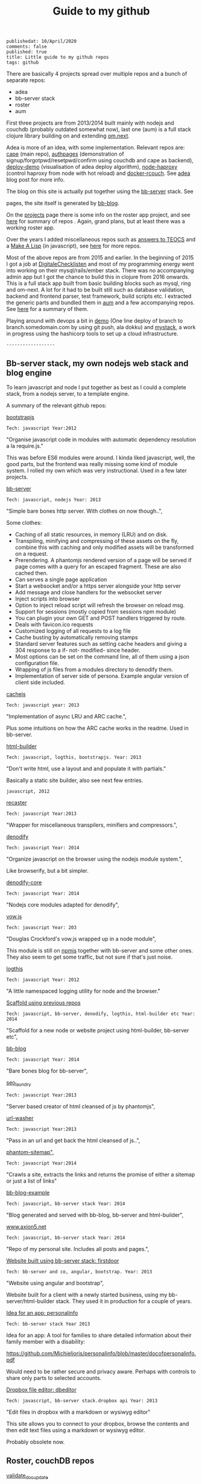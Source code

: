#+TITLE: Guide to my github
#+OPTIONS: toc:0 num:t
: publishedat: 10/April/2020
: comments: false
: published: true
: title: Little guide to my github repos
: tags: github

There are basically 4 projects spread over multiple repos and a bunch of separate
repos:

- adea
- bb-server stack
- roster
- aum


First three projects are from 2013/2014 built mainly with nodejs and couchdb
(probably outdated somewhat now), last one (aum) is a full stack clojure library
building on and extending [[https://github.com/omcljs/om/wiki/Documentation-(om.next)][om.next]].

Adea is more of an idea, with some implementation. Relevant repos are: [[https://github.com/Michieljoris/cape][cape]]
(main repo), [[https://github.com/michieljoris/authpages][authpages]] (demonstration of signup/forgotpwd/resetpwd/confirm using
couchdb and cape as backend), [[https://github.com/Michieljoris/deploy-demo][deploy-demo]] (visualisation of adea deploy
algorithm), [[https://github.com/Michieljoris/node-haproxy][node-haproxy]] (control haproxy from node with hot reload) and
[[https://github.com/Michieljoris/docker-rcouch][docker-rcouch]]. See [[http://www.axion5.net/post/adea-an-experiment-in-application-back-end-infrastructure.html][adea]] blog post for more info.

The blog on this site is actually put together using the [[https://github.com/Michieljoris/bb-server][bb-server]] stack. See
# [[/post/little-guide-to-my-github-repos.html#header-0-1][summary of repos]] and the blog entry [[http://www.axion5.net/post/my-webstack.html][my-webstack]]. This blog is hosted on github
pages, the site itself is generated by [[https://github.com/Michieljoris/bb-blog][bb-blog]].

On the [[http://www.axion5.net/projects.html][projects]] page there is some info on the roster app project, and see [[/post/little-guide-to-my-github-repos.html#header-0-2][here]]
for summary of repos . Again, grand plans, but at least there was a working
roster app.

Over the years I added miscellaneous repos such as [[https://github.com/Michieljoris/teocs][answers to TEOCS]] and a [[https://github.com/Michieljoris/mal][Make A
Lisp]] (in javascript), see [[/post/little-guide-to-my-github-repos.html#header-0-3][here]] for more repos.

Most of the above repos are from 2015 and earlier. In the beginning of 2015 I
got a job at [[https://digitalechecklisten.nl/][DigitaleChecklisten]] and most of my programming energy went into
working on their mysql/rails/ember stack. There was no accompanying admin app
but I got the chance to build this in clojure from 2016 onwards. This is a full
stack app built from basic building blocks such as mysql, ring and om-next. A
lot for it had to be built still such as database validation, backend and
frontend parser, test framework, build scripts etc. I extracted the generic parts and bundled
them in [[https://github.com/Michieljoris/aum][aum]] and a few accompanying repos. See  [[/post/little-guide-to-my-github-repos.html#header-0-4][here]] for a summary of them.

Playing around with devops a bit in [[https://github.com/Michieljoris/demo][demo]] (One line deploy of branch to
branch.somedomain.com by using git push, ala dokku) and [[https://github.com/Michieljoris/mystack][mystack]], a work in
progress using the hashicorp tools to set up a cloud infrastructure.

: ------------------
** Bb-server stack, my own nodejs web stack and blog engine
To learn javascript and node I put together as best as I could a complete stack, from a nodejs server, to a template engine.

A summary of the relevant github repos:

**** [[https://github.com/Michieljoris/bootstrapjs][bootstrapjs]]
#+BEGIN_EXAMPLE
Tech: javascript Year:2012
#+END_EXAMPLE

"Organise javascript code in modules with automatic dependency resolution a la require.js."

This was before ES6 modules were around. I kinda liked javascript, well, the
good parts, but the frontend was really missing some kind of module system. I
rolled my own which was very instructional. Used in a few later projects.

**** [[https://github.com/Michieljoris/bb-server][bb-server]]
#+BEGIN_EXAMPLE
Tech: javascript, nodejs Year: 2013
#+END_EXAMPLE

  "Simple bare bones http server. With clothes on now though..",

  Some clothes:

    - Caching of all static resources, in memory (LRU) and on disk.
    - Transpiling, minifying and compressing of these assets on the fly, combine this with caching and only modified assets will be transformed on a request.
    - Prerendering. A phantomjs rendered version of a page will be served if page comes with a query for an escaped fragment. These are also cached then.
    - Can serves a single page application
    - Start a websocket and/or a https server alongside your http server
    - Add message and close handlers for the websocket server
    - Inject scripts into browser
    - Option to inject reload script will refresh the browser on reload msg.
    - Support for sessions (mostly copied from sessions npm module)
    - You can plugin your own GET and POST handlers triggered by route.
    - Deals with favicon.ico requests
    - Customized logging of all requests to a log file
    - Cache busting by automatically removing stamps
    - Standard server features such as setting cache headers and giving a 304 response to a if- not- modified- since header.
    - Most options can be set on the command line, all of them using a json configuration file.
    - Wrapping of js files from a modules directory to denodify them.
    - Implementation of server side of persona. Example angular version of client side included.

**** [[https://github.com/Michieljoris/cachejs][cachejs]]
#+BEGIN_EXAMPLE
Tech: javascript year: 2013
#+END_EXAMPLE

"Implementation of async LRU and ARC cache.",

Plus some intuitions on how the ARC cache works in the readme. Used in
bb-server.

**** [[https://github.com/Michieljoris/html-builder][html-builder]]
#+BEGIN_EXAMPLE
Tech: javascript, logthis, bootstrapjs. Year: 2013
#+END_EXAMPLE

"Don't write html, use a layout and and populate it with partials."

Basically a static site builder, also see next few entries.

#+BEGIN_EXAMPLE
javascript, 2012
#+END_EXAMPLE
**** [[https://github.com/Michieljoris/recaster][recaster]]
#+BEGIN_EXAMPLE
Tech: javascript Year:2013
#+END_EXAMPLE

  "Wrapper for miscellaneous transpilers, minifiers and compressors.",

**** [[https://github.com/Michieljoris/denodify][denodify]]
#+BEGIN_EXAMPLE
Tech: javascript Year: 2014
#+END_EXAMPLE

"Organize javascript on the browser using the nodejs module system.",

Like browserify, but a bit simpler.

**** [[https://github.com/Michieljoris/denodify-core][denodify-core]]
#+BEGIN_EXAMPLE
Tech: javascript Year: 2014
#+END_EXAMPLE

  "Nodejs core modules adapted for denodify",

**** [[https://github.com/Michieljoris/monad][vow.js]]
#+BEGIN_EXAMPLE
Tech: javascript Year: 203
#+END_EXAMPLE

  "Douglas Crockford's vow.js wrapped up in a node module",

  This module is still on [[https://www.npmjs.com/package/dougs_vow][npmjs]] together with bb-server and some other ones.
  They also seem to get some traffic, but not sure if that's just noise.

**** [[https://github.com/Michieljoris/logthis][logthis]]
#+BEGIN_EXAMPLE
Tech: javascript Year: 2012
#+END_EXAMPLE

"A little namespaced logging utility for node and the browser."

**** [[https://github.com/Michieljoris/js-project][Scaffold using previous repos]]
#+BEGIN_EXAMPLE
Tech: javascript, bb-server, denodify, logthis, html-builder etc Year: 2014
#+END_EXAMPLE

  "Scaffold for a new node or website project using html-builder, bb-server etc",

**** [[https://github.com/Michieljoris/bb-blog][bb-blog]]
#+BEGIN_EXAMPLE
Tech: javascript Year: 2014
#+END_EXAMPLE

  "Bare bones blog for bb-server",

**** [[https://github.com/Michieljoris/seo_laundry][seo_laundry]]
#+BEGIN_EXAMPLE
Tech: javascript Year:2013
#+END_EXAMPLE

  "Server based creator of html cleansed of js by phantomjs",

**** [[https://github.com/Michieljoris/url-washer][url-washer]]
#+BEGIN_EXAMPLE
Tech: javascript Year:2013
#+END_EXAMPLE

"Pass in an url and get back the html cleansed of js..",

**** [[https://github.com/Michieljoris/phantom-sitemap][phantom-sitemap",]]
#+BEGIN_EXAMPLE
Tech: javascript Year:2014
#+END_EXAMPLE

"Crawls a site, extracts the links and returns the promise of either a sitemap or just a list of links"

**** [[https://github.com/Michieljoris/blog-example][bb-blog-example]]
#+BEGIN_EXAMPLE
Tech: javascript, bb-server stack Year: 2014
#+END_EXAMPLE

  "Blog generated and served with bb-blog, bb-server and html-builder",

**** [[https://github.com/Michieljoris/www.axion5.net][www.axion5.net]]
#+BEGIN_EXAMPLE
Tech: javascript, bb-server stack Year: 2014
#+END_EXAMPLE

  "Repo of my personal site. Includes all posts and pages.",

**** [[https://github.com/Michieljoris/firstdoor][Website built using bb-server stack: firstdoor]]
#+BEGIN_EXAMPLE
Tech: bb-server and co, angular, bootstrap. Year: 2013
#+END_EXAMPLE

  "Website using angular and bootstrap",

  Website built for a client with a newly started business, using my
  bb-server/html-builder stack. They used it in production for a couple of
  years.

**** [[https://github.com/Michieljoris/personalinfo][Idea for an app: personalinfo]]
#+BEGIN_EXAMPLE
Tech: bb-server stack Year 2013
#+END_EXAMPLE

Idea for an app: A tool for families to share detailed information about
their family member with a disability:

https://github.com/Michieljoris/personalinfo/blob/master/docofpersonalinfo.pdf

Would need to be rather secure and privacy aware. Perhaps with controls to share
only parts to selected accounts.

**** [[https://github.com/Michieljoris/dbeditor][Dropbox file editor: dbeditor]]
#+BEGIN_EXAMPLE
Tech: javascript, bb-server stack.dropbox api Year: 2013
#+END_EXAMPLE

"Edit files in dropbox with a markdown or wysiwyg editor"

This site allows you to connect to your dropbox, browse the contents and then
edit text files using a markdown or wysiwyg editor.

Probably obsolete now.

** Roster, couchDB repos
**** [[https://github.com/Michieljoris/validate_doc_update][validate_doc_update]]
#+BEGIN_EXAMPLE
Tech: javascript, CouchDB Year: 2013
#+END_EXAMPLE

  "Automated couchdb document validator. "

 Has a little DSL + parser to get more flexible validation in CouchDB. Instead
 of pushing js to a database design doc to update the validation a standard
 script is loaded there. Then, by kinda abusing members.names and user roles you
 can set what kind of docs are allowed and who is allowed to write them when.
 Idea is that you encode these things in the role strings themselves and that
 the validate script parses and interpretes them. Used in some other CouchDB
 projects.

**** [[https://github.com/Michieljoris/vouchdb][vouchdb]]
#+BEGIN_EXAMPLE
Tech: javascript Year:2014
#+END_EXAMPLE

"Use the same promise based api for CouchDB and PouchDB, on nodejs and in the browser.",

wip

**** [[https://github.com/Michieljoris/quilt][quilt]]
#+BEGIN_EXAMPLE
Tech: javascript, CouchDB, Angular Year: 2013
#+END_EXAMPLE

  "Opiniated CouchDB manager, similar to Futon."

**** Roster app
***** [[https://github.com/Michieljoris/roster][roster]]
#+BEGIN_EXAMPLE
Tech: javascript,CouchDB,PouchDB, SmartClient, bootstrapjs. Year: 2012
#+END_EXAMPLE

"Web based database management framework. Plug in custom views and editors,
at the moment a roster and shift management software."

At the time I was doing some shiftwork and the system of managing time sheets
was rather cumbersome. I put a spreadsheet together first which was adopted and
then this app was also adopted to some degree.

***** [[https://github.com/Michieljoris/roster_help][roster_help]]
#+BEGIN_EXAMPLE
Tech: javascript Year: 2013
#+END_EXAMPLE

  "Separate site documenting the roster app.",

  https://github.com/Michieljoris/roster_help/blob/master/build/markdown/security.md

  Mainly a long blurb about why and how I think the set up of CouchDB for the roster app is secure.

***** [[https://github.com/Michieljoris/shift-calendar][shift-calendar]]
#+BEGIN_EXAMPLE
Tech: javascript Year:2014
#+END_EXAMPLE

  "Replacement calendar for the one in roster",

** Misc repos
**** [[https://github.com/Michieljoris/teocs][My answers for The Elements of Computing Systems",]]
#+BEGIN_EXAMPLE
Tech: Common Lisp Year: 2012
#+END_EXAMPLE

See https://www.amazon.com.au/Elements-Computing-Systems-Building-Principles/dp/0262640686

From a review of the book:
"You start with (software simulations of) basic logical circuits and use them to
build a CPU. Then you build an assembly language, a VM and a high level language
similar to Java"

Very instructive, and was fun to implement in CL. Also my first repo on github
it seems.

**** [[https://github.com/Michieljoris/picoscript][picoscript]]
#+BEGIN_EXAMPLE
Tech: picolisp, javascript Year: 2012
#+END_EXAMPLE

"The beginning of a version of picolisp that translates to javascript."

Well, rather ambitious project. More of an idea. I did like [[https://picolisp.com/wiki/?home][picolisp]].

**** [[https://github.com/Michieljoris/sicp][sicp]]
#+BEGIN_EXAMPLE
Tech: Scheme Year: 2012
#+END_EXAMPLE

"Some answers for SICP"

wip

**** [[https://github.com/Michieljoris/ThoughtWorks][ThoughtWorks]]
#+BEGIN_EXAMPLE
Tech: javascript Year: 2014
#+END_EXAMPLE

  "Solutions of tasks you apparently need to do when applying for a job at ThoughtWorks"

**** [[https://github.com/Michieljoris/improvfree][improvfree]]
#+BEGIN_EXAMPLE
Tech: keykit Year: 2006
#+END_EXAMPLE

  "An ear training tool written using keykit",

  I wrote it to practice ear training. I was dissatisfied with the ear training
  software going around at the time and combined the features of several. But
  not knowing java or javascript or any other language than c/c++, basic and
  pascal I found it hard to hook up to the midi hardware in the soundblaster
  cards. But keykit made it easy.

**** [[https://github.com/Michieljoris/trello-export][trello-export]]
#+BEGIN_EXAMPLE
Tech: javascript Year: 2014
#+END_EXAMPLE

**** [[https://github.com/Michieljoris/nonograms][nonograms]]
#+BEGIN_EXAMPLE
Tech: clojure Year: 2014
#+END_EXAMPLE

**** [[https://github.com/Michieljoris/mal][Make a lisp]]
#+BEGIN_EXAMPLE
Tech:javascript Year: 2015
#+END_EXAMPLE

  "Implementation of a lisp in javascript.",

**** [[https://github.com/Michieljoris/aid][Archeology Inspired Database wip]]
#+BEGIN_EXAMPLE
Tech: clojure Year: 2017
#+END_EXAMPLE

"Archeology inspired database",
**** [[https://github.com/Michieljoris/code-x][code-x]]
#+BEGIN_EXAMPLE
Tech: javascript Year: 2014
#+END_EXAMPLE

"Answers to exercises on codewars, codeeval and hackerrank"
**** [[https://github.com/Michieljoris/imageopti][imageopti]]
#+BEGIN_EXAMPLE
Tech: javascript Year: 2013
#+END_EXAMPLE

  "Wrapper for linux image utilities",

**** [[https://github.com/Michieljoris/firgilio][firgilio]]
#+BEGIN_EXAMPLE
Tech: javascript Year: 2014
#+END_EXAMPLE

   "Functional version of virgilio from icemobile",

**** [[https://github.com/Michieljoris/CV][CV]]
#+BEGIN_EXAMPLE
Tech: bash, latex, emacs Year: 2014
#+END_EXAMPLE

"Write emacs org cover letter, export to latex, then create pdf "

**** [[https://github.com/Michieljoris/directive_objectEditor][Angular: directive_objectEditor]]
#+BEGIN_EXAMPLE
Tech: javascript, Angular Year: 2013
#+END_EXAMPLE

"Visual javascript object inspector and editor as a Angularjs directive",

Played around with Angular for a bit, but in the end was not a fan.

** Aum, clojure
**** [[https://github.com/Michieljoris/boot-scripts][tail.boot]]
#+BEGIN_EXAMPLE
Tech: clojure Year: 2017
#+END_EXAMPLE

"Boot task: prints, tails and filters logs on the commandline. Works best with logstash logs. "

**** [[https://github.com/Michieljoris/revolt-extra][revolt-extra]]
#+BEGIN_EXAMPLE
Tech: clojure Year: 2019
#+END_EXAMPLE

"plugins and tasks for [[https://github.com/mbuczko/revolt][revolt]]",

**** [[https://github.com/Michieljoris/tools-deps-poc][tools-deps-poc",]]
#+BEGIN_EXAMPLE
Tech: clojure, tools.deps Year: 2019
#+END_EXAMPLE

  "Proof of concept of tools.deps and revolt",

  Experimenting with tools.deps

****  [[https://github.com/Michieljoris/dj-consumer][dj-consumer]]
#+BEGIN_EXAMPLE
Tech: clojure Year: 2018
#+END_EXAMPLE

"Background jobs for clojure, modelled on Rails delayed jobs"

**** [[https://github.com/Michieljoris/aum][aum]]
#+BEGIN_EXAMPLE
Tech: clojure Year: 2020
#+END_EXAMPLE

"Set of libs to build a full stack app in clojure"

**** [[https://github.com/Michieljoris/aum-starter-app][aum-starter-app]]
#+BEGIN_EXAMPLE
Tech: clojure Year: 2020
#+END_EXAMPLE

"Minimal full stack starter app using Aum"

**** [[https://github.com/Michieljoris/clj-utils][clj-utils]]
#+BEGIN_EXAMPLE
Tech: clojure Year: 2020
#+END_EXAMPLE

"Set of generic clojure fns"
